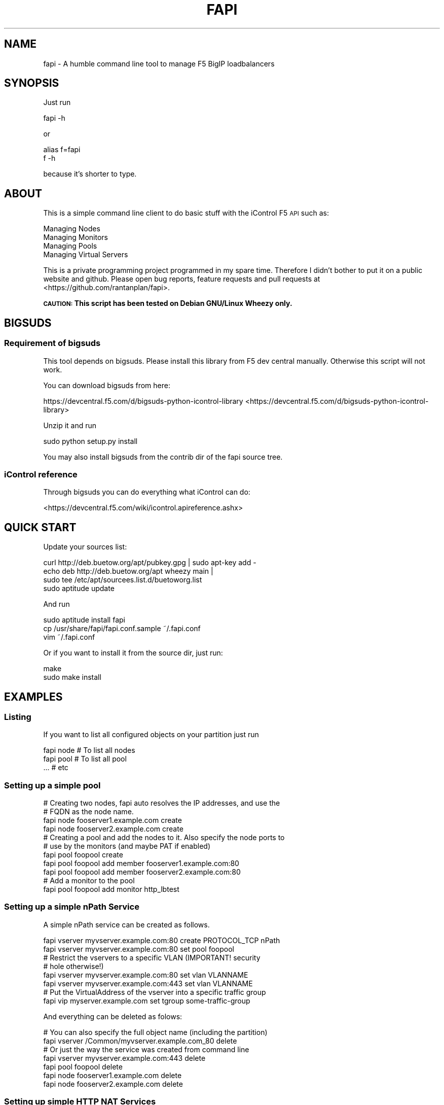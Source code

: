 .\" Automatically generated by Pod::Man 2.25 (Pod::Simple 3.16)
.\"
.\" Standard preamble:
.\" ========================================================================
.de Sp \" Vertical space (when we can't use .PP)
.if t .sp .5v
.if n .sp
..
.de Vb \" Begin verbatim text
.ft CW
.nf
.ne \\$1
..
.de Ve \" End verbatim text
.ft R
.fi
..
.\" Set up some character translations and predefined strings.  \*(-- will
.\" give an unbreakable dash, \*(PI will give pi, \*(L" will give a left
.\" double quote, and \*(R" will give a right double quote.  \*(C+ will
.\" give a nicer C++.  Capital omega is used to do unbreakable dashes and
.\" therefore won't be available.  \*(C` and \*(C' expand to `' in nroff,
.\" nothing in troff, for use with C<>.
.tr \(*W-
.ds C+ C\v'-.1v'\h'-1p'\s-2+\h'-1p'+\s0\v'.1v'\h'-1p'
.ie n \{\
.    ds -- \(*W-
.    ds PI pi
.    if (\n(.H=4u)&(1m=24u) .ds -- \(*W\h'-12u'\(*W\h'-12u'-\" diablo 10 pitch
.    if (\n(.H=4u)&(1m=20u) .ds -- \(*W\h'-12u'\(*W\h'-8u'-\"  diablo 12 pitch
.    ds L" ""
.    ds R" ""
.    ds C` ""
.    ds C' ""
'br\}
.el\{\
.    ds -- \|\(em\|
.    ds PI \(*p
.    ds L" ``
.    ds R" ''
'br\}
.\"
.\" Escape single quotes in literal strings from groff's Unicode transform.
.ie \n(.g .ds Aq \(aq
.el       .ds Aq '
.\"
.\" If the F register is turned on, we'll generate index entries on stderr for
.\" titles (.TH), headers (.SH), subsections (.SS), items (.Ip), and index
.\" entries marked with X<> in POD.  Of course, you'll have to process the
.\" output yourself in some meaningful fashion.
.ie \nF \{\
.    de IX
.    tm Index:\\$1\t\\n%\t"\\$2"
..
.    nr % 0
.    rr F
.\}
.el \{\
.    de IX
..
.\}
.\"
.\" Accent mark definitions (@(#)ms.acc 1.5 88/02/08 SMI; from UCB 4.2).
.\" Fear.  Run.  Save yourself.  No user-serviceable parts.
.    \" fudge factors for nroff and troff
.if n \{\
.    ds #H 0
.    ds #V .8m
.    ds #F .3m
.    ds #[ \f1
.    ds #] \fP
.\}
.if t \{\
.    ds #H ((1u-(\\\\n(.fu%2u))*.13m)
.    ds #V .6m
.    ds #F 0
.    ds #[ \&
.    ds #] \&
.\}
.    \" simple accents for nroff and troff
.if n \{\
.    ds ' \&
.    ds ` \&
.    ds ^ \&
.    ds , \&
.    ds ~ ~
.    ds /
.\}
.if t \{\
.    ds ' \\k:\h'-(\\n(.wu*8/10-\*(#H)'\'\h"|\\n:u"
.    ds ` \\k:\h'-(\\n(.wu*8/10-\*(#H)'\`\h'|\\n:u'
.    ds ^ \\k:\h'-(\\n(.wu*10/11-\*(#H)'^\h'|\\n:u'
.    ds , \\k:\h'-(\\n(.wu*8/10)',\h'|\\n:u'
.    ds ~ \\k:\h'-(\\n(.wu-\*(#H-.1m)'~\h'|\\n:u'
.    ds / \\k:\h'-(\\n(.wu*8/10-\*(#H)'\z\(sl\h'|\\n:u'
.\}
.    \" troff and (daisy-wheel) nroff accents
.ds : \\k:\h'-(\\n(.wu*8/10-\*(#H+.1m+\*(#F)'\v'-\*(#V'\z.\h'.2m+\*(#F'.\h'|\\n:u'\v'\*(#V'
.ds 8 \h'\*(#H'\(*b\h'-\*(#H'
.ds o \\k:\h'-(\\n(.wu+\w'\(de'u-\*(#H)/2u'\v'-.3n'\*(#[\z\(de\v'.3n'\h'|\\n:u'\*(#]
.ds d- \h'\*(#H'\(pd\h'-\w'~'u'\v'-.25m'\f2\(hy\fP\v'.25m'\h'-\*(#H'
.ds D- D\\k:\h'-\w'D'u'\v'-.11m'\z\(hy\v'.11m'\h'|\\n:u'
.ds th \*(#[\v'.3m'\s+1I\s-1\v'-.3m'\h'-(\w'I'u*2/3)'\s-1o\s+1\*(#]
.ds Th \*(#[\s+2I\s-2\h'-\w'I'u*3/5'\v'-.3m'o\v'.3m'\*(#]
.ds ae a\h'-(\w'a'u*4/10)'e
.ds Ae A\h'-(\w'A'u*4/10)'E
.    \" corrections for vroff
.if v .ds ~ \\k:\h'-(\\n(.wu*9/10-\*(#H)'\s-2\u~\d\s+2\h'|\\n:u'
.if v .ds ^ \\k:\h'-(\\n(.wu*10/11-\*(#H)'\v'-.4m'^\v'.4m'\h'|\\n:u'
.    \" for low resolution devices (crt and lpr)
.if \n(.H>23 .if \n(.V>19 \
\{\
.    ds : e
.    ds 8 ss
.    ds o a
.    ds d- d\h'-1'\(ga
.    ds D- D\h'-1'\(hy
.    ds th \o'bp'
.    ds Th \o'LP'
.    ds ae ae
.    ds Ae AE
.\}
.rm #[ #] #H #V #F C
.\" ========================================================================
.\"
.IX Title "FAPI 1"
.TH FAPI 1 "2014-05-27" "fapi 0.9.5" "User Commands"
.\" For nroff, turn off justification.  Always turn off hyphenation; it makes
.\" way too many mistakes in technical documents.
.if n .ad l
.nh
.SH "NAME"
fapi \- A humble command line tool to manage F5 BigIP loadbalancers
.SH "SYNOPSIS"
.IX Header "SYNOPSIS"
Just run
.PP
.Vb 1
\&  fapi \-h
.Ve
.PP
or
.PP
.Vb 2
\&  alias f=fapi
\&  f \-h
.Ve
.PP
because it's shorter to type.
.SH "ABOUT"
.IX Header "ABOUT"
This is a simple command line client to do basic stuff with the iControl F5 \s-1API\s0 
such as:
.PP
.Vb 4
\&  Managing Nodes
\&  Managing Monitors
\&  Managing Pools
\&  Managing Virtual Servers
.Ve
.PP
This is a private programming project programmed in my spare time. Therefore I
didn't bother to put it on a public website and github. Please open bug 
reports, feature requests and pull requests at
<https://github.com/rantanplan/fapi>.
.PP
\&\fB\s-1CAUTION:\s0 This script has been tested on Debian GNU/Linux Wheezy only.\fR
.SH "BIGSUDS"
.IX Header "BIGSUDS"
.SS "Requirement of bigsuds"
.IX Subsection "Requirement of bigsuds"
This tool depends on bigsuds. Please install this library from F5 dev central
manually. Otherwise this script will not work.
.PP
You can download bigsuds from here:
.PP
https://devcentral.f5.com/d/bigsuds\-python\-icontrol\-library <https://devcentral.f5.com/d/bigsuds-python-icontrol-library>
.PP
Unzip it and run
.PP
.Vb 1
\&  sudo python setup.py install
.Ve
.PP
You may also install bigsuds from the contrib dir of the fapi source tree.
.SS "iControl reference"
.IX Subsection "iControl reference"
Through bigsuds you can do everything what iControl can do:
.PP
<https://devcentral.f5.com/wiki/icontrol.apireference.ashx>
.SH "QUICK START"
.IX Header "QUICK START"
Update your sources list:
.PP
.Vb 4
\&  curl http://deb.buetow.org/apt/pubkey.gpg | sudo apt\-key add \-
\&  echo deb http://deb.buetow.org/apt wheezy main |
\&    sudo tee /etc/apt/sourcees.list.d/buetoworg.list
\&  sudo aptitude update
.Ve
.PP
And run
.PP
.Vb 3
\&  sudo aptitude install fapi
\&  cp /usr/share/fapi/fapi.conf.sample ~/.fapi.conf
\&  vim ~/.fapi.conf
.Ve
.PP
Or if you want to install it from the source dir, just run:
.PP
.Vb 2
\&  make
\&  sudo make install
.Ve
.SH "EXAMPLES"
.IX Header "EXAMPLES"
.SS "Listing"
.IX Subsection "Listing"
If you want to list all configured objects on your partition just run
.PP
.Vb 3
\&  fapi node # To list all nodes
\&  fapi pool # To list all pool
\&  ... # etc
.Ve
.SS "Setting up a simple pool"
.IX Subsection "Setting up a simple pool"
.Vb 4
\&  # Creating two nodes, fapi auto resolves the IP addresses, and use the
\&  # FQDN as the node name. 
\&  fapi node fooserver1.example.com create
\&  fapi node fooserver2.example.com create
\&
\&  # Creating a pool and add the nodes to it. Also specify the node ports to 
\&  # use by the monitors (and maybe PAT if enabled)
\&  fapi pool foopool create
\&  fapi pool foopool add member fooserver1.example.com:80
\&  fapi pool foopool add member fooserver2.example.com:80
\&
\&  # Add a monitor to the pool
\&  fapi pool foopool add monitor http_lbtest
.Ve
.SS "Setting up a simple nPath Service"
.IX Subsection "Setting up a simple nPath Service"
A simple nPath service can be created as follows.
.PP
.Vb 2
\&  fapi vserver myvserver.example.com:80 create PROTOCOL_TCP nPath
\&  fapi vserver myvserver.example.com:80 set pool foopool
\&
\&  # Restrict the vservers to a specific VLAN (IMPORTANT! security
\&  # hole otherwise!)
\&  fapi vserver myvserver.example.com:80 set vlan VLANNAME
\&  fapi vserver myvserver.example.com:443 set vlan VLANNAME
\&
\&  # Put the VirtualAddress of the vserver into a specific traffic group
\&  fapi vip myserver.example.com set tgroup some\-traffic\-group
.Ve
.PP
And everything can be deleted as folows:
.PP
.Vb 2
\&  # You can also specify the full object name (including the partition)
\&  fapi vserver /Common/myvserver.example.com_80 delete
\&
\&  # Or just the way the service was created from command line
\&  fapi vserver myvserver.example.com:443 delete
\&
\&  fapi pool foopool delete
\&  fapi node fooserver1.example.com delete
\&  fapi node fooserver2.example.com delete
.Ve
.SS "Setting up simple \s-1HTTP\s0 \s-1NAT\s0 Services"
.IX Subsection "Setting up simple HTTP NAT Services"
A simple \s-1HTTP\s0 NATed service can be created as follows.
.PP
.Vb 3
\&  fapi vserver myvserver.example.com:80 create PROTOCOL_TCP http
\&  fapi vserver myvserver.example.com:80 set vlan VLANNAME
\&  fapi vserver myvserver.example.com:80 set pool foopool
.Ve
.PP
In order to make this work your application servers need to have setup a
default route to the loadbalancers floating self \s-1IP\s0.
.SS "Setting up simple \s-1SNAT\s0 Services"
.IX Subsection "Setting up simple SNAT Services"
Same as setting up a NATed services, but you don't need to configure default 
routes from your application servers to the loadbalancers floating self \s-1IP\s0.
.PP
You need also to set the \s-1SNAT\s0 flag as follows:
.PP
.Vb 1
\&  fapi vserver myvserver.example.com:80 set snat automap
.Ve
.SS "Settung up simple \s-1SNAT\s0 Services with \s-1SSL\s0 offloading enabled"
.IX Subsection "Settung up simple SNAT Services with SSL offloading enabled"
Just like \s-1SNAT\s0 service (use port 443) but with these additional steps
.PP
First Upload the \s-1SSL\s0 certificate to the F5 \s-1BIG\s0 \s-1IP\s0 (e.g. System \-> File Management
\&\-> \s-1SSL\s0 Certificate List on \s-1BIG\s0 \s-1IP\s0 V11.4).
.PP
.Vb 3
\&  # Afterwards create a new SSL profile to use the new certificate:
\&  # (Will automatically use key/crt myserver.example.com.{key,crt})
\&  fapi profileclientssl myserver.example.com create
\&
\&  # Then attach that profile to the vserver (default context is 
\&  # PROFILE_TYPE_CLIENT_SSL, which means SSL between F5 and Clients)
\&  fapi vserver myvserver.example.com:443 profile add myserver.example.com
.Ve
.SS "About the \s-1NAME\s0 argument"
.IX Subsection "About the NAME argument"
In most cases \s-1NAME\s0 can be a hostname, \s-1FQDN\s0 or an \s-1IP\s0 address. Optionally folled
by a port:
.PP
.Vb 1
\&  NAME := fqdn|hostname|ip[:ip2[:port]]
.Ve
.PP
Examples:
.PP
.Vb 3
\&  # Auto resolving of the virtual address (IP) and auto port 80. The vserver
\&  # name will have added an automatic _PORT suffix to it\*(Aqs name.
\&  fapi vserver fqdn.example.com create
\&
\&  # Or just ignore the auto port, will not add any _PORT suffix to the 
\&  # vserver name.
\&  fapi \-a ....
\&
\&  # Example:
\&  fapi \-a vserver fqdn.example.com_ssl create
\&
\&  # Auto resolving of the virtual address (IP)
\&  fapi vserver fqdn.example.com:443 create
\&
\&  # Auto resolving of the FQDN (vserver name) and the virtual address (IP) 
\&  # and auto port 80
\&  fapi vserver hostname create
\&
\&  # Auto resolving of the FQDN (vserver name) and the virtual address (IP) 
\&  fapi vserver hostname:443 create
\&
\&  # vserver name and its virtual address will be 1.2.3.4 and auto port 80
\&  fapi vserver 1.2.3.4 create
\&
\&  # vserver name and its virtual address will be 1.2.3.4 
\&  fapi vserver 1.2.3.4:443 create
\&
\&  # vserver name is foo, its virtual address 1.2.3.4 and port is 80
\&  fapi vserver foo:1.2.3.4:80 create
\&
\&  # vserver name is 1.2.3.5, its virtual address 1.2.3.4 and port is 80
\&  fapi vserver 1.2.3.5:1.2.3.4:80 create
.Ve
.PP
Similar may apply to other object types such as nodes and vips.
.SH "AUTHOR"
.IX Header "AUTHOR"
Paul C. Buetow \- <paul@buetow.org>
.PP
Also see <http://fapi.buetow.org>

